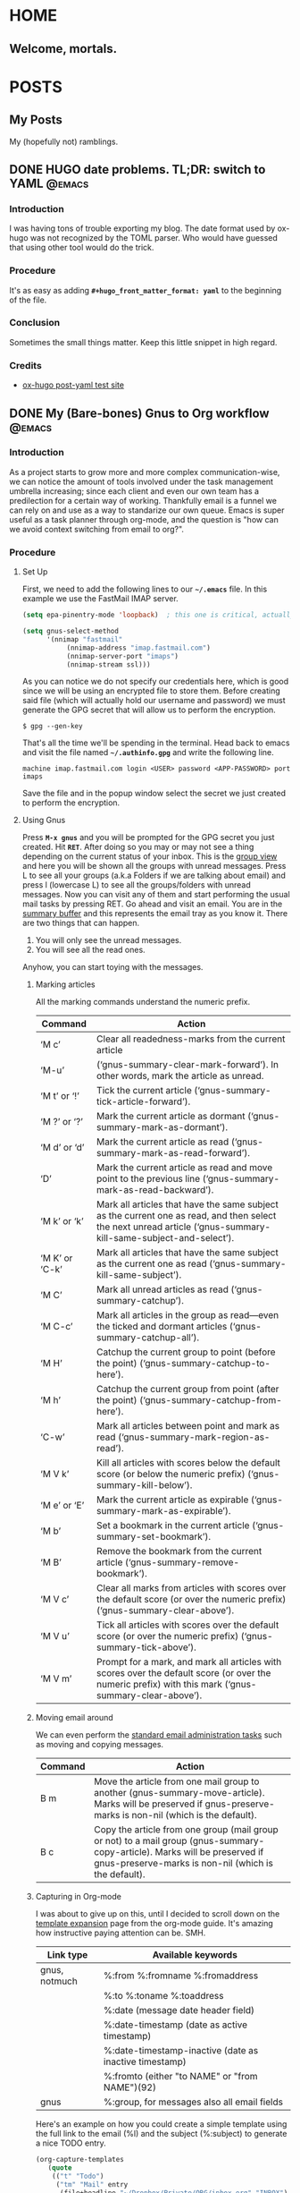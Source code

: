#+STARTUP: align indent hidestars logdone
#+SEQ_TODO: TODO(t) | DONE(d)
#+HUGO_BASE_DIR: .
#+hugo_front_matter_format: yaml
#+AUTHOR: myself

* HOME
:PROPERTIES:
:EXPORT_HUGO_SECTION: 
:EXPORT_FILE_NAME: _index
:EXPORT_HUGO_MENU: :menu "main"
:END:
** Welcome, mortals.
* POSTS
:PROPERTIES:
:EXPORT_HUGO_SECTION: posts
:END:
** My Posts
:PROPERTIES:
:EXPORT_FILE_NAME: _index
:EXPORT_HUGO_MENU: :menu "main"
:END:
My (hopefully not) ramblings.
** DONE HUGO date problems. TL;DR: switch to YAML                   :@emacs:
CLOSED: [2018-05-20 Sun 22:51]
:PROPERTIES:
:EXPORT_FILE_NAME: hugo-toml-date-problem
:END:
*** Introduction
I was having tons of trouble exporting my blog. The date format used by ox-hugo was not recognized by the TOML parser. Who would have guessed that using other tool would do the trick.
*** Procedure
It's as easy as adding *=#+hugo_front_matter_format: yaml=* to the beginning of the file.
*** Conclusion
Sometimes the small things matter. Keep this little snippet in high regard.
*** Credits
- [[https://ox-hugo.scripter.co/test/singles/post-yaml/][ox-hugo post-yaml test site]]

** DONE My (Bare-bones) Gnus to Org workflow                        :@emacs:
CLOSED: [2018-05-20 Sun 22:36]
:PROPERTIES:
:EXPORT_FILE_NAME: my-gnus-to-org-workflow
:END:
*** Introduction

As a project starts to grow more and more complex communication-wise, we can notice the amount of tools involved under the task management umbrella increasing; since each client and even our own team has a predilection for a certain way of working. Thankfully email is a funnel we can rely on and use as a way to standarize our own queue. Emacs is super useful as a task planner through org-mode, and the question is "how can we avoid context switching from email to org?".

*** Procedure
**** Set Up

First, we need to add the following lines to our *=~/.emacs=* file. In this example we use the FastMail IMAP server.

#+BEGIN_SRC emacs-lisp
(setq epa-pinentry-mode 'loopback)  ; this one is critical, actually

(setq gnus-select-method
      '(nnimap "fastmail"
	       (nnimap-address "imap.fastmail.com")
	       (nnimap-server-port "imaps")
	       (nnimap-stream ssl)))
#+END_SRC

As you can notice we do not specify our credentials here, which is good since we will be using an encrypted file to store them. Before creating said file (which will actually hold our username and password) we must generate the GPG secret that will allow us to perform the encryption. 

#+BEGIN_SRC shell
$ gpg --gen-key
#+END_SRC

That's all the time we'll be spending in the terminal. Head back to emacs and visit the file named *=~/.authinfo.gpg=* and write the following line.

#+BEGIN_SRC shell
machine imap.fastmail.com login <USER> password <APP-PASSWORD> port imaps
#+END_SRC

Save the file and in the popup window select the secret we just created to perform the encryption.

**** Using Gnus

Press *~M-x gnus~* and you will be prompted for the GPG secret you just created. Hit *~RET~*. After doing so you may or may not see a thing depending on the current status of your inbox. This is the [[https://www.gnu.org/software/emacs/manual/html_node/gnus/Listing-Groups.html#Listing-Groups][group view]] and here you will be shown all the groups with unread messages.
Press L to see all your groups (a.k.a Folders if we are talking about email) and press l (lowercase L) to see all the groups/folders with unread messages.
Now you can visit any of them and start performing the usual mail tasks by pressing RET. Go ahead and visit an email.
You are in the [[https://www.gnu.org/software/emacs/manual/html_node/gnus/Summary-Buffer.html#Summary-Buffer][summary buffer]] and this represents the email tray as you know it. There are two things that can happen.

    1. You will only see the unread messages.
    2. You will see all the read ones.

Anyhow, you can start toying with the messages.
    
***** Marking articles

All the marking commands understand the numeric prefix.

| Command        | Action                                                                                                                                                          |
|----------------+-----------------------------------------------------------------------------------------------------------------------------------------------------------------|
| ‘M c’          | Clear all readedness-marks from the current article                                                                                                             |
| ‘M-u’          | (‘gnus-summary-clear-mark-forward’).  In other words, mark the article as unread.                                                                               |
| ‘M t’ or ‘!’   | Tick the current article (‘gnus-summary-tick-article-forward’).                                                                                                 |
| ‘M ?’ or ‘?’   | Mark the current article as dormant (‘gnus-summary-mark-as-dormant’).                                                                                           |
| ‘M d’ or ‘d’   | Mark the current article as read (‘gnus-summary-mark-as-read-forward’).                                                                                         |
| ‘D’            | Mark the current article as read and move point to the previous line (‘gnus-summary-mark-as-read-backward’).                                                    |
| ‘M k’ or ‘k’   | Mark all articles that have the same subject as the current one as read, and then select the next unread article (‘gnus-summary-kill-same-subject-and-select’). |
| ‘M K’ or ‘C-k’ | Mark all articles that have the same subject as the current one as read (‘gnus-summary-kill-same-subject’).                                                     |
| ‘M C’          | Mark all unread articles as read (‘gnus-summary-catchup’).                                                                                                      |
| ‘M C-c’        | Mark all articles in the group as read—even the ticked and dormant articles (‘gnus-summary-catchup-all’).                                                       |
| ‘M H’          | Catchup the current group to point (before the point) (‘gnus-summary-catchup-to-here’).                                                                         |
| ‘M h’          | Catchup the current group from point (after the point) (‘gnus-summary-catchup-from-here’).                                                                      |
| ‘C-w’          | Mark all articles between point and mark as read (‘gnus-summary-mark-region-as-read’).                                                                          |
| ‘M V k’        | Kill all articles with scores below the default score (or below the numeric prefix) (‘gnus-summary-kill-below’).                                                |
| ‘M e’ or ‘E’   | Mark the current article as expirable (‘gnus-summary-mark-as-expirable’).                                                                                       |
| ‘M b’          | Set a bookmark in the current article (‘gnus-summary-set-bookmark’).                                                                                            |
| ‘M B’          | Remove the bookmark from the current article (‘gnus-summary-remove-bookmark’).                                                                                  |
| ‘M V c’        | Clear all marks from articles with scores over the default score (or over the numeric prefix) (‘gnus-summary-clear-above’).                                     |
| ‘M V u’        | Tick all articles with scores over the default score (or over the numeric prefix) (‘gnus-summary-tick-above’).                                                  |
| ‘M V m’        | Prompt for a mark, and mark all articles with scores over the default score (or over the numeric prefix) with this mark (‘gnus-summary-clear-above’).           |

***** Moving email around

We can even perform the [[https://www.gnu.org/software/emacs/manual/html_node/gnus/Mail-Group-Commands.html][standard email administration tasks]] such as moving and copying messages.

| Command | Action                                                                                                                                                                             |
|---------+------------------------------------------------------------------------------------------------------------------------------------------------------------------------------------|
| B m     | Move the article from one mail group to another (gnus-summary-move-article). Marks will be preserved if gnus-preserve-marks is non-nil (which is the default).                     |
| B c     | Copy the article from one group (mail group or not) to a mail group (gnus-summary-copy-article). Marks will be preserved if gnus-preserve-marks is non-nil (which is the default). |

***** Capturing in Org-mode

I was about to give up on this, until I decided to scroll down on the [[https://orgmode.org/manual/Template-expansion.html#FOOT91][template expansion]] page from the org-mode guide. It's amazing how instructive paying attention can be. SMH.

| Link type     | Available keywords                                     |
|---------------+--------------------------------------------------------|
| gnus, notmuch | %:from %:fromname %:fromaddress                        |
|               | %:to   %:toname   %:toaddress                          |
|               | %:date (message date header field)                     |
|               | %:date-timestamp (date as active timestamp)            |
|               | %:date-timestamp-inactive (date as inactive timestamp) |
|               | %:fromto (either "to NAME" or "from NAME")(92)         |
| gnus          | %:group, for messages also all email fields            |

Here's an example on how you could create a simple template using the full link to the email (%l) and the subject (%:subject) to generate a nice TODO entry.

#+BEGIN_SRC emacs-lisp
(org-capture-templates
   (quote
    (("t" "Todo")
     ("tm" "Mail" entry
      (file+headline "~/Dropbox/Private/ORG/inbox.org" "INBOX")
      "* TODO [[%l][%:subject]]"))))
#+END_SRC

*** Conclusion

At the time I am just starting to figure out this wokflow, but it feels promising enough to document the required steps therefore subsequently making it easier for the newcomer to try it out.

*** Credits
**** References
- [[https://colinxy.github.io/software-installation/2016/09/24/emacs25-easypg-issue.html][Emacs 25 EasyPG Issue]]
- [[https://www.emacswiki.org/emacs/GnusGmail][Gnus on EmacsWiki]]

